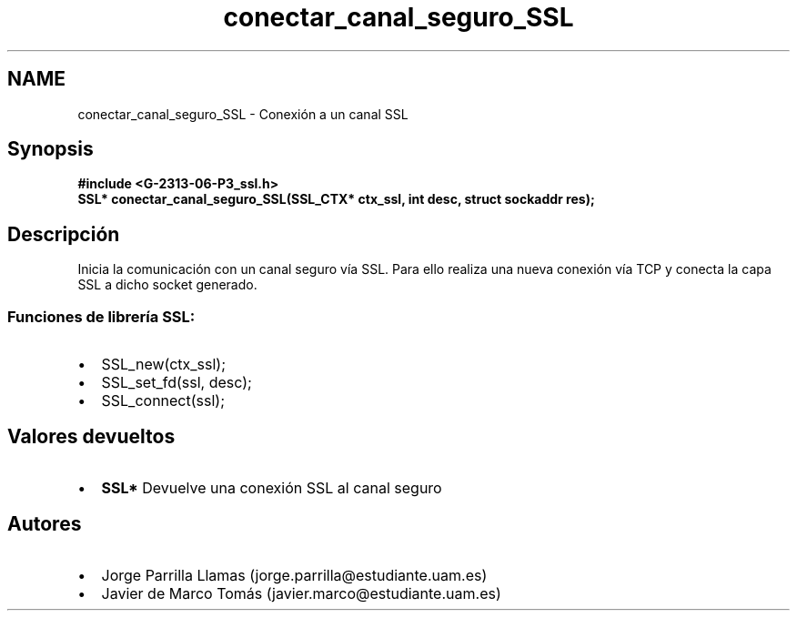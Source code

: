 .TH "conectar_canal_seguro_SSL" 3 "Domingo, 7 de Mayo de 2017" "Version 1.0" "Redes de Comunicaciones II" \" -*- nroff -*-
.ad l
.nh
.SH NAME
conectar_canal_seguro_SSL \- Conexión a un canal SSL 

.SH "Synopsis"
.PP
\fC \fB#include\fP \fB<\fBG-2313-06-P3_ssl\&.h\fP>\fP 
.br
 \fBSSL* \fBconectar_canal_seguro_SSL(SSL_CTX* ctx_ssl, int desc, struct sockaddr res)\fP;\fP \fP 
.SH "Descripción"
.PP
Inicia la comunicación con un canal seguro vía SSL\&. Para ello realiza una nueva conexión vía TCP y conecta la capa SSL a dicho socket generado\&. 
.br
.SS "\fBFunciones de librería SSL:\fP"
.PP
.PD 0
.IP "\(bu" 2
SSL_new(ctx_ssl); 
.IP "\(bu" 2
SSL_set_fd(ssl, desc); 
.IP "\(bu" 2
SSL_connect(ssl); 
.PP
.SH "Valores devueltos"
.PP
.PD 0
.IP "\(bu" 2
\fBSSL*\fP Devuelve una conexión SSL al canal seguro  
.PP
.SH "Autores"
.PP
.PD 0
.IP "\(bu" 2
Jorge Parrilla Llamas (jorge.parrilla@estudiante.uam.es) 
.IP "\(bu" 2
Javier de Marco Tomás (javier.marco@estudiante.uam.es) 
.PP

